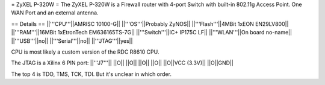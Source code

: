 = ZyXEL P-320W =
The ZyXEL P-320W is a Firewall router with 4-port Switch with built-in 802.11g Access Point. One WAN Port and an external antenna.

== Details ==
||'''CPU'''||AMRISC 10100-G||
||'''OS'''||Probably ZyNOS||
||'''Flash'''||4MBit 1xEON EN29LV800||
||'''RAM'''||16MBit 1xEtronTech EM636165TS-7G||
||'''Switch'''||IC+ IP175C LF||
||'''WLAN'''||On board no-name||
||'''USB'''||no||
||'''Serial'''||no||
||'''JTAG'''||yes||

CPU is most likely a custom version of the RDC R8610 CPU.

The JTAG is a Xilinx 6 PIN port: 
||'''J7'''||
||O||
||O||
||O||
||O||
||O||VCC (3.3V)||
||O||GND||

The top 4 is TDO, TMS, TCK, TDI. But it's unclear in which order.
